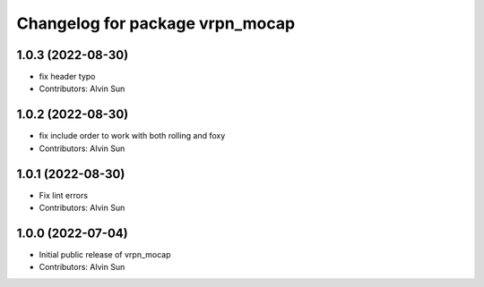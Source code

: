 ^^^^^^^^^^^^^^^^^^^^^^^^^^^^^^^^
Changelog for package vrpn_mocap
^^^^^^^^^^^^^^^^^^^^^^^^^^^^^^^^

1.0.3 (2022-08-30)
------------------
* fix header typo
* Contributors: Alvin Sun

1.0.2 (2022-08-30)
------------------
* fix include order to work with both rolling and foxy
* Contributors: Alvin Sun

1.0.1 (2022-08-30)
------------------
* Fix lint errors
* Contributors: Alvin Sun

1.0.0 (2022-07-04)
------------------
* Initial public release of vrpn_mocap
* Contributors: Alvin Sun
